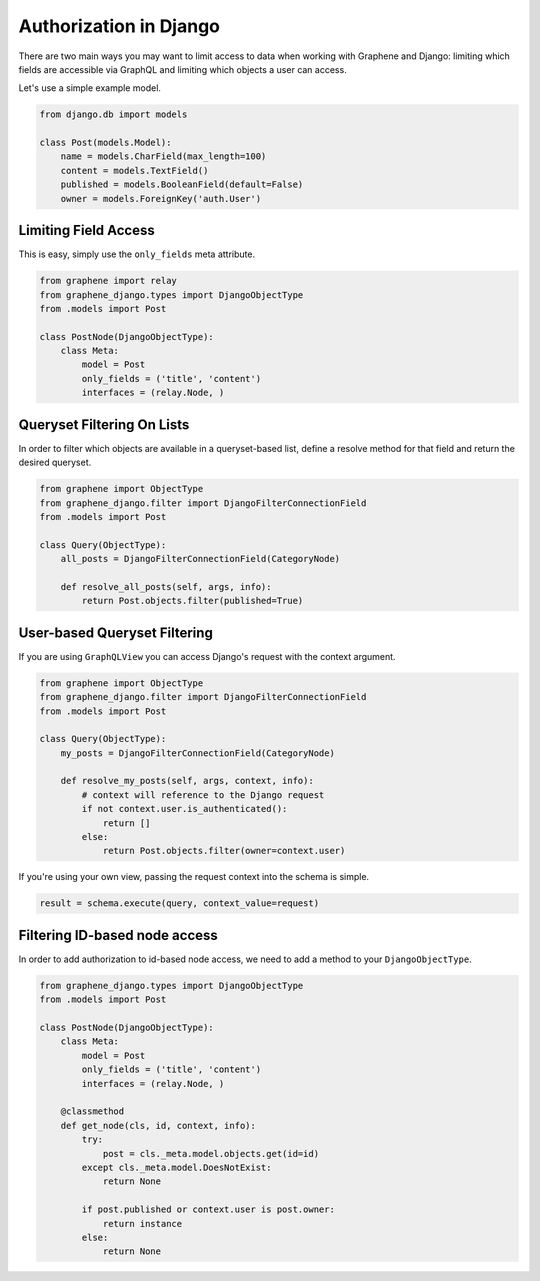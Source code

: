 Authorization in Django
=======================

There are two main ways you may want to limit access to data when
working with Graphene and Django: limiting which fields are accessible
via GraphQL and limiting which objects a user can access.

Let's use a simple example model.

.. code:: python

    from django.db import models

    class Post(models.Model):
        name = models.CharField(max_length=100)
        content = models.TextField()
        published = models.BooleanField(default=False)
        owner = models.ForeignKey('auth.User')

Limiting Field Access
---------------------

This is easy, simply use the ``only_fields`` meta attribute.

.. code:: python

    from graphene import relay
    from graphene_django.types import DjangoObjectType
    from .models import Post

    class PostNode(DjangoObjectType):
        class Meta:
            model = Post
            only_fields = ('title', 'content')
            interfaces = (relay.Node, )

Queryset Filtering On Lists
---------------------------

In order to filter which objects are available in a queryset-based list,
define a resolve method for that field and return the desired queryset.

.. code:: python

    from graphene import ObjectType
    from graphene_django.filter import DjangoFilterConnectionField
    from .models import Post

    class Query(ObjectType):
        all_posts = DjangoFilterConnectionField(CategoryNode)

        def resolve_all_posts(self, args, info):
            return Post.objects.filter(published=True)

User-based Queryset Filtering
-----------------------------

If you are using ``GraphQLView`` you can access Django's request
with the context argument.

.. code:: python

    from graphene import ObjectType
    from graphene_django.filter import DjangoFilterConnectionField
    from .models import Post

    class Query(ObjectType):
        my_posts = DjangoFilterConnectionField(CategoryNode)

        def resolve_my_posts(self, args, context, info):
            # context will reference to the Django request
            if not context.user.is_authenticated():
                return []
            else:
                return Post.objects.filter(owner=context.user)

If you're using your own view, passing the request context into the
schema is simple.

.. code:: python

    result = schema.execute(query, context_value=request)

Filtering ID-based node access
------------------------------

In order to add authorization to id-based node access, we need to add a
method to your ``DjangoObjectType``.

.. code:: python

    from graphene_django.types import DjangoObjectType
    from .models import Post

    class PostNode(DjangoObjectType):
        class Meta:
            model = Post
            only_fields = ('title', 'content')
            interfaces = (relay.Node, )

        @classmethod
        def get_node(cls, id, context, info):
            try:
                post = cls._meta.model.objects.get(id=id)
            except cls._meta.model.DoesNotExist:
                return None

            if post.published or context.user is post.owner:
                return instance
            else:
                return None
